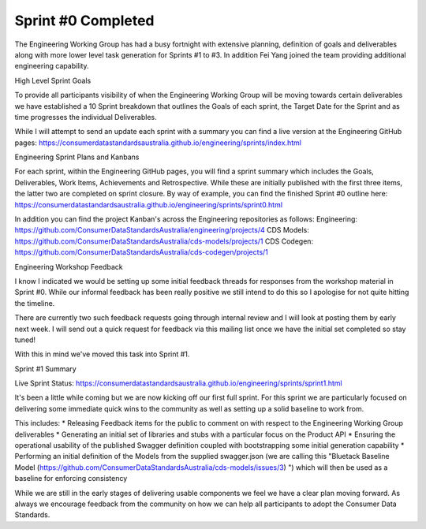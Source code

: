 Sprint #0 Completed
===================

The Engineering Working Group has had a busy fortnight with extensive planning, definition of goals and deliverables along with more lower level task generation for Sprints #1 to #3. In addition Fei Yang joined the team providing additional engineering capability.

High Level Sprint Goals

To provide all participants visibility of when the Engineering Working Group will be moving towards certain deliverables we have established a 10 Sprint breakdown that outlines the Goals of each sprint, the Target Date for the Sprint and as time progresses the individual Deliverables.

While I will attempt to send an update each sprint with a summary you can find a live version at the Engineering GitHub pages: https://consumerdatastandardsaustralia.github.io/engineering/sprints/index.html

Engineering Sprint Plans and Kanbans

For each sprint, within the Engineering GitHub pages, you will find a sprint summary which includes the Goals, Deliverables, Work Items, Achievements and Retrospective. While these are initially published with the first three items, the latter two are completed on sprint closure. By way of example, you can find the finished Sprint #0 outline here: https://consumerdatastandardsaustralia.github.io/engineering/sprints/sprint0.html

In addition you can find the project Kanban's across the Engineering repositories as follows:
Engineering: https://github.com/ConsumerDataStandardsAustralia/engineering/projects/4
CDS Models: https://github.com/ConsumerDataStandardsAustralia/cds-models/projects/1
CDS Codegen: https://github.com/ConsumerDataStandardsAustralia/cds-codegen/projects/1

Engineering Workshop Feedback

I know I indicated we would be setting up some initial feedback threads for responses from the workshop material in Sprint #0. While our informal feedback has been really positive we still intend to do this so I apologise for not quite hitting the timeline.

There are currently two such feedback requests going through internal review and I will look at posting them by early next week. I will send out a quick request for feedback via this mailing list once we have the initial set completed so stay tuned!

With this in mind we've moved this task into Sprint #1.

Sprint #1 Summary

Live Sprint Status: https://consumerdatastandardsaustralia.github.io/engineering/sprints/sprint1.html

It's been a little while coming but we are now kicking off our first full sprint. For this sprint we are particularly focused on delivering some immediate quick wins to the community as well as setting up a solid baseline to work from.

This includes:
* Releasing Feedback items for the public to comment on with respect to the Engineering Working Group deliverables
* Generating an initial set of libraries and stubs with a particular focus on the Product API
* Ensuring the operational usability of the published Swagger definition coupled with bootstrapping some initial generation capability
* Performing an initial definition of the Models from the supplied swagger.json (we are calling this "Bluetack Baseline Model (https://github.com/ConsumerDataStandardsAustralia/cds-models/issues/3) ") which will then be used as a baseline for enforcing consistency

While we are still in the early stages of delivering usable components we feel we have a clear plan moving forward. As always we encourage feedback from the community on how we can help all participants to adopt the Consumer Data Standards.


.. author:: default
.. categories:: none
.. tags:: none
.. comments::
